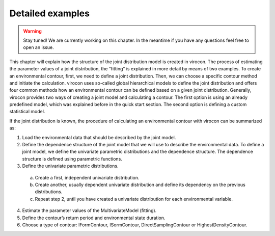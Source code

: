 ***************************************************
Detailed examples
***************************************************

.. warning::
    Stay tuned! We are currently working on this chapter.
    In the meantime if you have any questions feel free to open an issue.

This chapter will explain how the structure of the joint distribution model is created in virocon. The process of
estimating the parameter values of a joint distribution, the “fitting” is explained in more detail by means of two
examples. To create an environmental contour, first, we need to define a joint distribution. Then, we can choose a
specific contour method and initiate the calculation. virocon uses so-called global hierarchical models to define the
joint distribution and offers four common methods how an environmental contour can be defined based on a given joint
distribution. Generally, virocon provides two ways of creating a joint model and calculating a contour. The first option
is using an already predefined model, which was explained before in the quick start section. The second option is
defining a custom statistical model.

If the joint distribution is known, the procedure of calculating an environmental contour with virocon can be summarized as:

1.	Load the environmental data that should be described by the joint model.
2.	Define the dependence structure of the joint model that we will use to describe the environmental data. To define a joint model, we define the univariate parametric distributions and the dependence structure. The dependence structure is defined using parametric functions.
3.	Define the univariate parametric distributions.
    a.	Create a first, independent univariate distribution.
    b.	Create another, usually dependent univariate distribution and define its dependency on the previous distributions.
    c.	Repeat step 2, until you have created a univariate distribution for each environmental variable.
4.	Estimate the parameter values of the MultivariateModel (fitting).
5.	Define the contour’s return period and environmental state duration.
6.	Choose a type of contour: IFormContour, ISormContour, DirectSamplingContour or HighestDensityContour.
